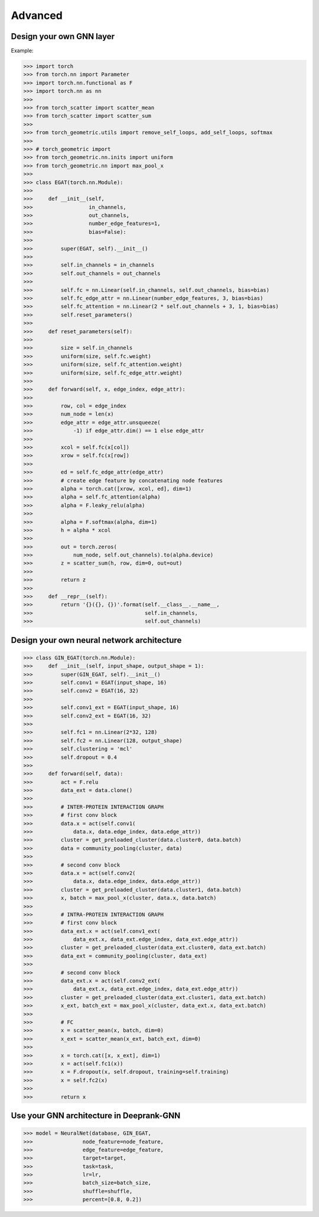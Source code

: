 Advanced 
===========================

Design your own GNN layer
---------------------------

Example:

>>> import torch
>>> from torch.nn import Parameter
>>> import torch.nn.functional as F
>>> import torch.nn as nn
>>> 
>>> from torch_scatter import scatter_mean
>>> from torch_scatter import scatter_sum
>>> 
>>> from torch_geometric.utils import remove_self_loops, add_self_loops, softmax
>>> 
>>> # torch_geometric import
>>> from torch_geometric.nn.inits import uniform
>>> from torch_geometric.nn import max_pool_x
>>> 
>>> class EGAT(torch.nn.Module):
>>> 
>>>     def __init__(self,
>>>                  in_channels,
>>>                  out_channels,
>>>                  number_edge_features=1,
>>>                  bias=False):
>>> 
>>>         super(EGAT, self).__init__()
>>> 
>>>         self.in_channels = in_channels
>>>         self.out_channels = out_channels
>>> 
>>>         self.fc = nn.Linear(self.in_channels, self.out_channels, bias=bias)
>>>         self.fc_edge_attr = nn.Linear(number_edge_features, 3, bias=bias)
>>>         self.fc_attention = nn.Linear(2 * self.out_channels + 3, 1, bias=bias)
>>>         self.reset_parameters()
>>>         
>>>     def reset_parameters(self):
>>> 
>>>         size = self.in_channels
>>>         uniform(size, self.fc.weight)
>>>         uniform(size, self.fc_attention.weight)
>>>         uniform(size, self.fc_edge_attr.weight)
>>>         
>>>     def forward(self, x, edge_index, edge_attr):
>>> 
>>>         row, col = edge_index
>>>         num_node = len(x)
>>>         edge_attr = edge_attr.unsqueeze(
>>>             -1) if edge_attr.dim() == 1 else edge_attr
>>> 
>>>         xcol = self.fc(x[col])
>>>         xrow = self.fc(x[row])
>>>         
>>>         ed = self.fc_edge_attr(edge_attr)
>>>         # create edge feature by concatenating node features
>>>         alpha = torch.cat([xrow, xcol, ed], dim=1)
>>>         alpha = self.fc_attention(alpha)
>>>         alpha = F.leaky_relu(alpha)
>>>         
>>>         alpha = F.softmax(alpha, dim=1)
>>>         h = alpha * xcol 
>>>         
>>>         out = torch.zeros(
>>>             num_node, self.out_channels).to(alpha.device)
>>>         z = scatter_sum(h, row, dim=0, out=out)
>>> 
>>>         return z
>>>     
>>>     def __repr__(self):
>>>         return '{}({}, {})'.format(self.__class__.__name__,
>>>                                    self.in_channels,
>>>                                    self.out_channels)

Design your  own neural network architecture
---------------------------

>>> class GIN_EGAT(torch.nn.Module):
>>>     def __init__(self, input_shape, output_shape = 1):
>>>         super(GIN_EGAT, self).__init__()
>>>         self.conv1 = EGAT(input_shape, 16)
>>>         self.conv2 = EGAT(16, 32)
>>> 
>>>         self.conv1_ext = EGAT(input_shape, 16)
>>>         self.conv2_ext = EGAT(16, 32)
>>> 
>>>         self.fc1 = nn.Linear(2*32, 128)
>>>         self.fc2 = nn.Linear(128, output_shape)
>>>         self.clustering = 'mcl'
>>>         self.dropout = 0.4
>>> 
>>>     def forward(self, data):
>>>         act = F.relu
>>>         data_ext = data.clone()
>>> 
>>>         # INTER-PROTEIN INTERACTION GRAPH
>>>         # first conv block                                                                                                                                                  
>>>         data.x = act(self.conv1(
>>>             data.x, data.edge_index, data.edge_attr))
>>>         cluster = get_preloaded_cluster(data.cluster0, data.batch)
>>>         data = community_pooling(cluster, data)
>>> 
>>>         # second conv block                                                                                                                                                    
>>>         data.x = act(self.conv2(
>>>             data.x, data.edge_index, data.edge_attr))
>>>         cluster = get_preloaded_cluster(data.cluster1, data.batch)
>>>         x, batch = max_pool_x(cluster, data.x, data.batch)
>>> 
>>>         # INTRA-PROTEIN INTERACTION GRAPH
>>>         # first conv block                                                                                                                                                  
>>>         data_ext.x = act(self.conv1_ext(
>>>             data_ext.x, data_ext.edge_index, data_ext.edge_attr))
>>>         cluster = get_preloaded_cluster(data_ext.cluster0, data_ext.batch)
>>>         data_ext = community_pooling(cluster, data_ext)
>>> 
>>>         # second conv block                                                                                                                                                    
>>>         data_ext.x = act(self.conv2_ext(
>>>             data_ext.x, data_ext.edge_index, data_ext.edge_attr))
>>>         cluster = get_preloaded_cluster(data_ext.cluster1, data_ext.batch)
>>>         x_ext, batch_ext = max_pool_x(cluster, data_ext.x, data_ext.batch)
>>> 
>>>         # FC                                                                                                                                                         
>>>         x = scatter_mean(x, batch, dim=0)
>>>         x_ext = scatter_mean(x_ext, batch_ext, dim=0)
>>> 
>>>         x = torch.cat([x, x_ext], dim=1)
>>>         x = act(self.fc1(x))
>>>         x = F.dropout(x, self.dropout, training=self.training)
>>>         x = self.fc2(x)
>>> 
>>>         return x

Use your GNN architecture in Deeprank-GNN
---------------------------

>>> model = NeuralNet(database, GIN_EGAT,
>>>                node_feature=node_feature,
>>>                edge_feature=edge_feature,
>>>                target=target,
>>>                task=task,
>>>                lr=lr,
>>>                batch_size=batch_size,
>>>                shuffle=shuffle,
>>>                percent=[0.8, 0.2])

